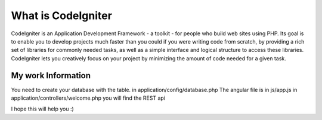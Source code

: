 ###################
What is CodeIgniter
###################

CodeIgniter is an Application Development Framework - a toolkit - for people
who build web sites using PHP. Its goal is to enable you to develop projects
much faster than you could if you were writing code from scratch, by providing
a rich set of libraries for commonly needed tasks, as well as a simple
interface and logical structure to access these libraries. CodeIgniter lets
you creatively focus on your project by minimizing the amount of code needed
for a given task.

*******************
My work Information
*******************

You need to create your database with the table. 
in application/config/database.php 
The angular file is in js/app.js
in application/controllers/welcome.php you will find the REST api

I hope this will help you :) 
